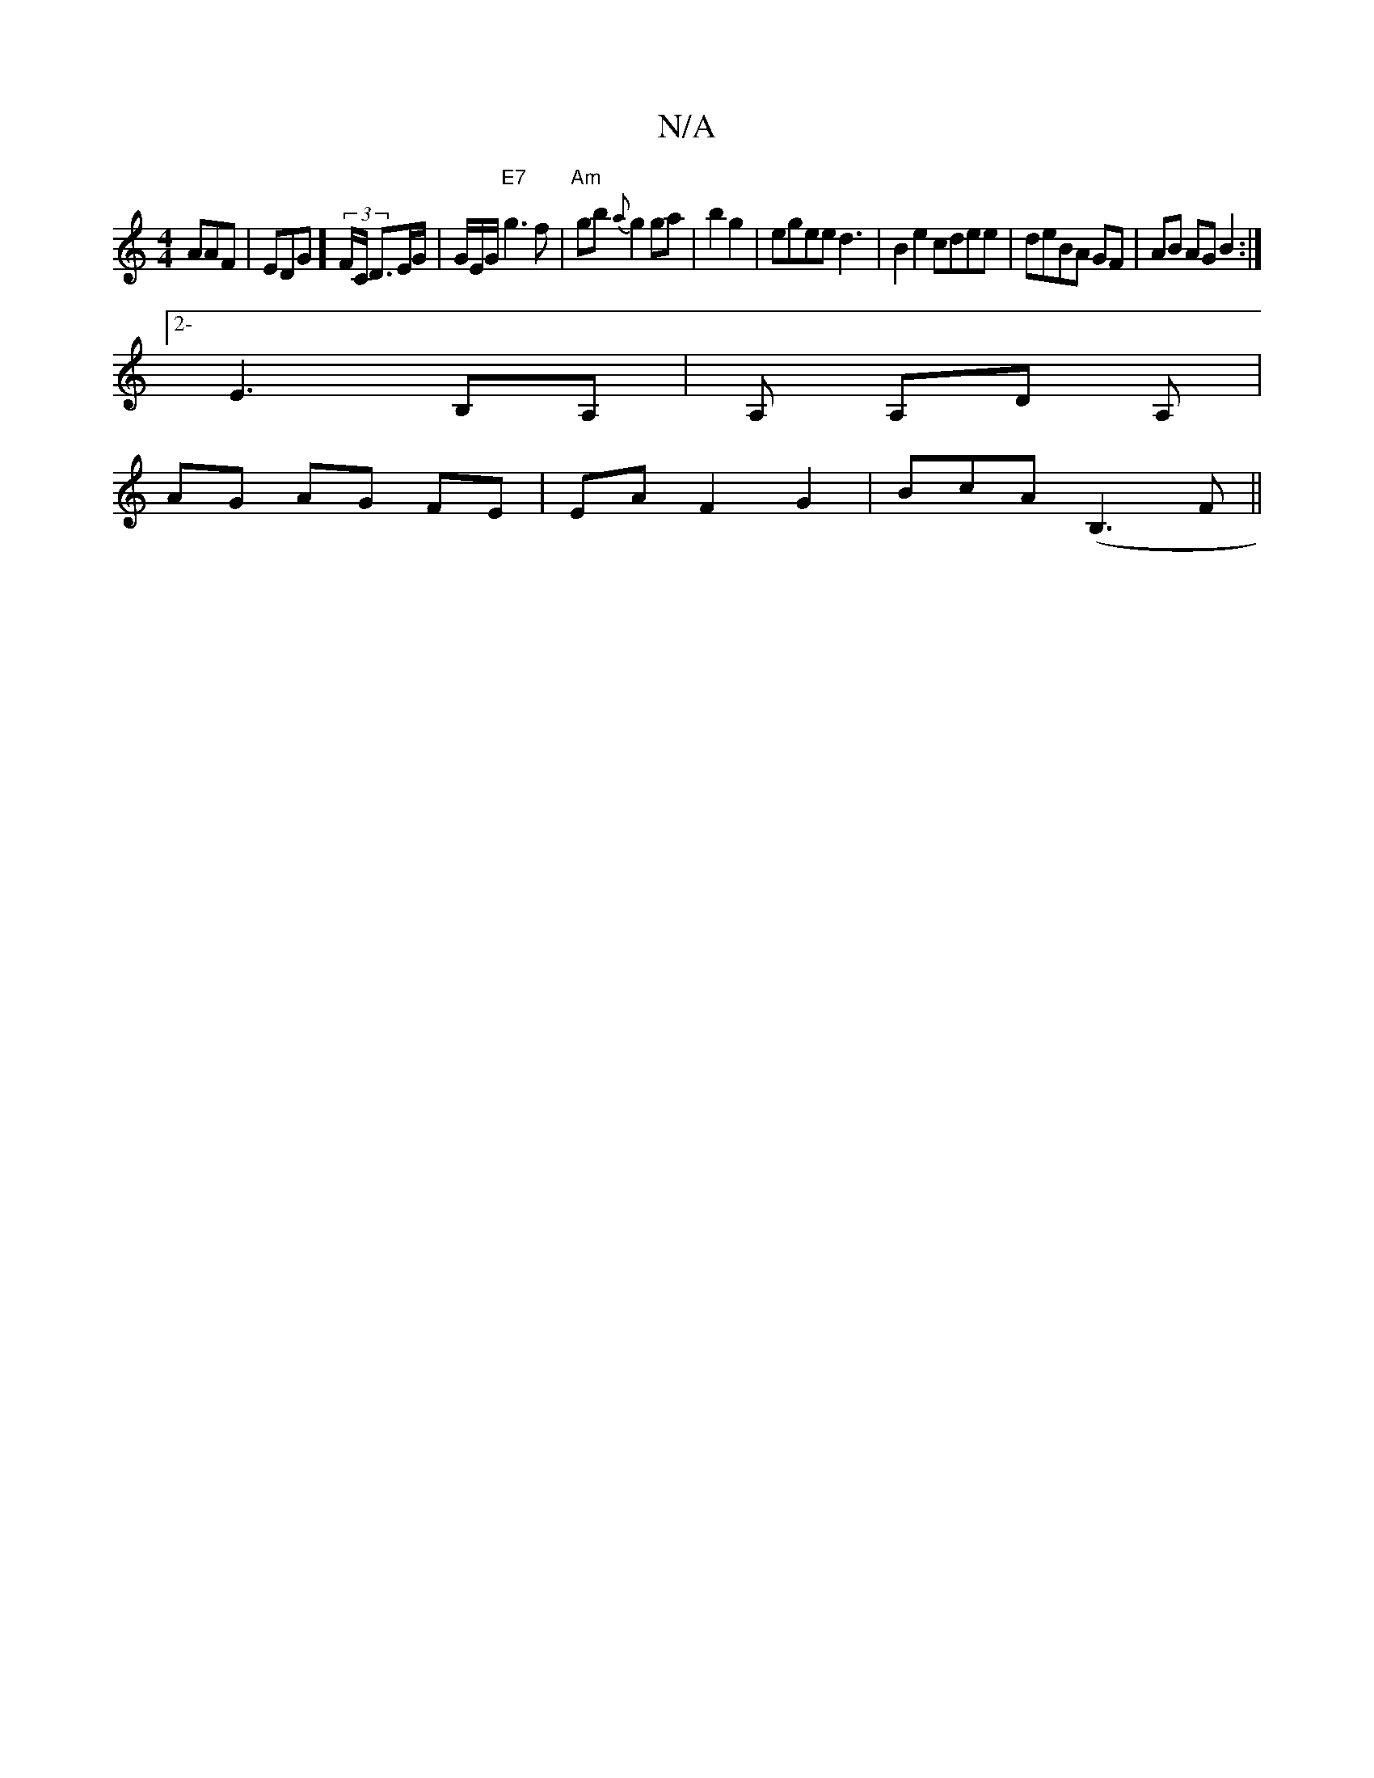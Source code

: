 X:1
T:N/A
M:4/4
R:N/A
K:Cmajor
AAF | EDG](3F/C/2 D>EG/ | G/E/G/2 "E7"g3f|"Am"gb{a}g2 ga|b2 g2|egee d3|B2e2 cdee|deBA GF|AB AG B2:|
[2-E3 B,A, | A, A,D A, |
AG AG FE|EA F2 G2|BcA(B,3F||

AG GF | E G B | BA A>A ||

e |^b/>g/a fg.e ||